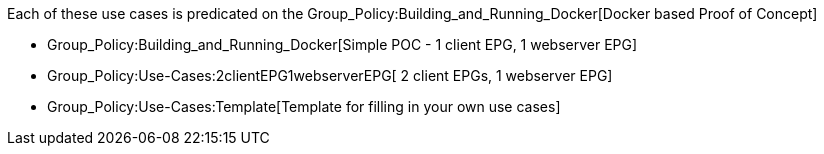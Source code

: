 Each of these use cases is predicated on the
Group_Policy:Building_and_Running_Docker[Docker based Proof of Concept]

* Group_Policy:Building_and_Running_Docker[Simple POC - 1 client EPG, 1
webserver EPG]
* Group_Policy:Use-Cases:2clientEPG1webserverEPG[ 2 client EPGs, 1
webserver EPG]
* Group_Policy:Use-Cases:Template[Template for filling in your own use
cases]

